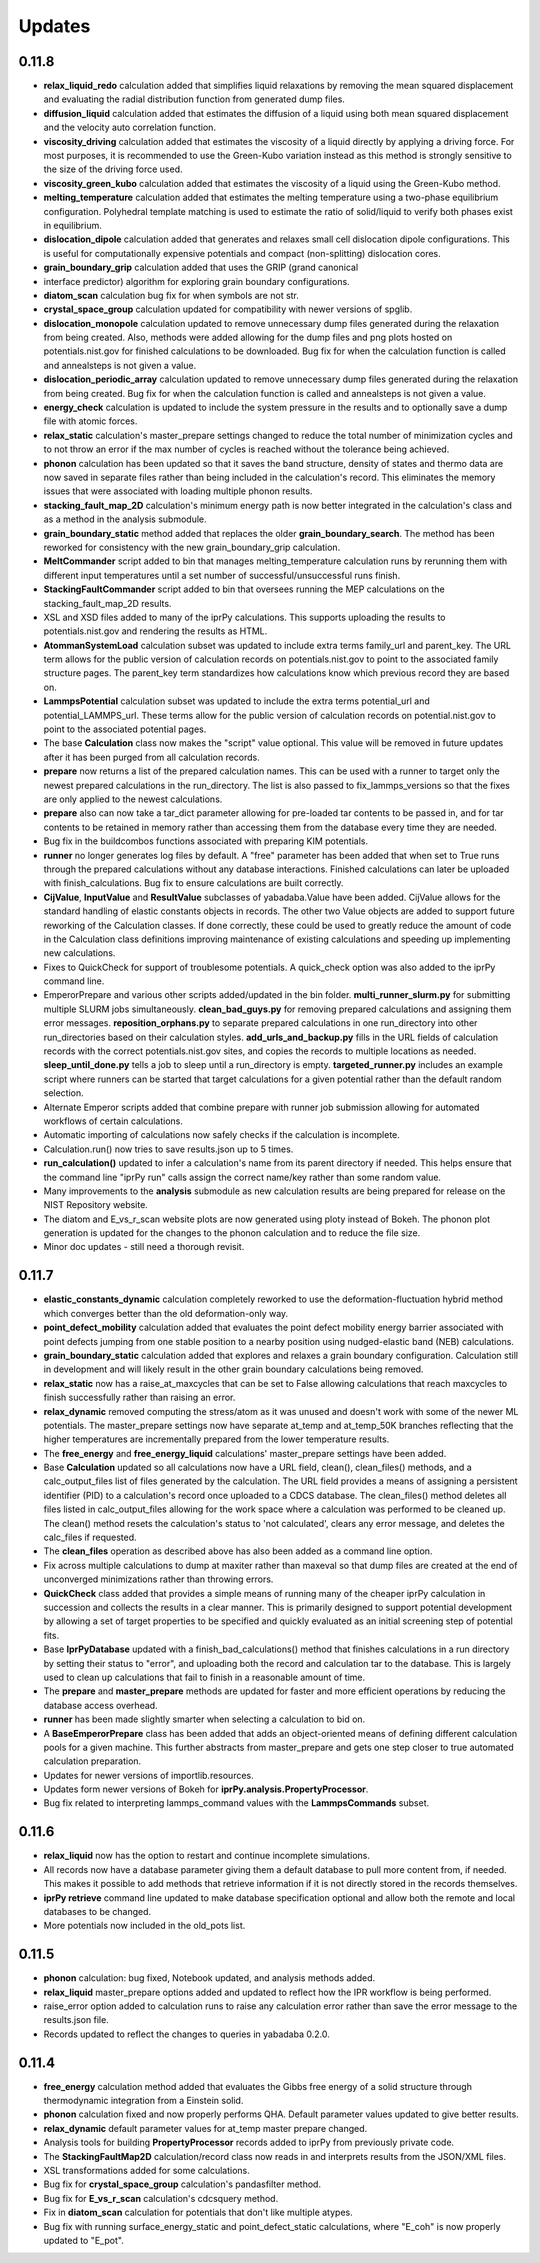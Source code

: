 Updates
=======

0.11.8
------

- **relax_liquid_redo** calculation added that simplifies liquid relaxations
  by removing the mean squared displacement and evaluating the radial
  distribution function from generated dump files.

- **diffusion_liquid** calculation added that estimates the diffusion of a 
  liquid using both mean squared displacement and the velocity auto correlation
  function.

- **viscosity_driving** calculation added that estimates the viscosity of a
  liquid directly by applying a driving force.  For most purposes, it is
  recommended to use the Green-Kubo variation instead as this method is
  strongly sensitive to the size of the driving force used.

- **viscosity_green_kubo** calculation added that estimates the viscosity of a
  liquid using the Green-Kubo method.

- **melting_temperature** calculation added that estimates the melting
  temperature using a two-phase equilibrium configuration.  Polyhedral template
  matching is used to estimate the ratio of solid/liquid to verify both phases
  exist in equilibrium.

- **dislocation_dipole** calculation added that generates and relaxes small
  cell dislocation dipole configurations.  This is useful for computationally
  expensive potentials and compact (non-splitting) dislocation cores.

- **grain_boundary_grip** calculation added that uses the GRIP (grand canonical
- interface predictor) algorithm for exploring grain boundary configurations.

- **diatom_scan** calculation bug fix for when symbols are not str.

- **crystal_space_group** calculation updated for compatibility with
  newer versions of spglib.

- **dislocation_monopole** calculation updated to remove unnecessary dump
  files generated during the relaxation from being created.  Also, methods
  were added allowing for the dump files and png plots hosted on
  potentials.nist.gov for finished calculations to be downloaded. Bug fix
  for when the calculation function is called and annealsteps is not given
  a value.

- **dislocation_periodic_array** calculation updated to remove
  unnecessary dump files generated during the relaxation from being created.
  Bug fix for when the calculation function is called and annealsteps is not
  given a value.

- **energy_check** calculation is updated to include the system pressure
  in the results and to optionally save a dump file with atomic forces.

- **relax_static** calculation's master_prepare settings changed to reduce
  the total number of minimization cycles and to not throw an error if the
  max number of cycles is reached without the tolerance being achieved.

- **phonon** calculation has been updated so that it saves the band structure,
  density of states and thermo data are now saved in separate files rather
  than being included in the calculation's record.  This eliminates the
  memory issues that were associated with loading multiple phonon results.

- **stacking_fault_map_2D** calculation's minimum energy path is now better
  integrated in the calculation's class and as a method in the analysis
  submodule.

- **grain_boundary_static** method added that replaces the older
  **grain_boundary_search**.  The method has been reworked for consistency
  with the new grain_boundary_grip calculation.

- **MeltCommander** script added to bin that manages melting_temperature
  calculation runs by rerunning them with different input temperatures until
  a set number of successful/unsuccessful runs finish.

- **StackingFaultCommander** script added to bin that oversees running
  the MEP calculations on the stacking_fault_map_2D results.

- XSL and XSD files added to many of the iprPy calculations.  This supports
  uploading the results to potentials.nist.gov and rendering the results as
  HTML.

- **AtommanSystemLoad** calculation subset was updated to include extra
  terms family_url and parent_key.  The URL term allows for the public
  version of calculation records on potentials.nist.gov to point to the
  associated family structure pages.  The parent_key term standardizes how
  calculations know which previous record they are based on.

- **LammpsPotential** calculation subset was updated to include the extra
  terms potential_url and potential_LAMMPS_url.  These terms allow for the
  public version of calculation records on potential.nist.gov to point to
  the associated potential pages.

- The base **Calculation** class now makes the "script" value optional.  This
  value will be removed in future updates after it has been purged from all
  calculation records.

- **prepare** now returns a list of the prepared calculation names.  This can be
  used with a runner to target only the newest prepared calculations in the
  run_directory.  The list is also passed to fix_lammps_versions so that the
  fixes are only applied to the newest calculations.

- **prepare** also can now take a tar_dict parameter allowing for pre-loaded
  tar contents to be passed in, and for tar contents to be retained in memory
  rather than accessing them from the database every time they are needed.

- Bug fix in the buildcombos functions associated with preparing KIM potentials.

- **runner** no longer generates log files by default.  A "free" parameter has
  been added that when set to True runs through the prepared calculations without
  any database interactions.  Finished calculations can later be uploaded with
  finish_calculations.  Bug fix to ensure calculations are built correctly.

- **CijValue**, **InputValue** and **ResultValue** subclasses of
  yabadaba.Value have been added.  CijValue allows for the standard handling
  of elastic constants objects in records.  The other two Value objects are
  added to support future reworking of the Calculation classes.  If done
  correctly, these could be used to greatly reduce the amount of code in the
  Calculation class definitions improving maintenance of existing calculations
  and speeding up implementing new calculations.

- Fixes to QuickCheck for support of troublesome potentials.  A quick_check
  option was also added to the iprPy command line.

- EmperorPrepare and various other scripts added/updated in the bin folder.
  **multi_runner_slurm.py** for submitting multiple SLURM jobs simultaneously.
  **clean_bad_guys.py** for removing prepared calculations and assigning them
  error messages.  **reposition_orphans.py** to separate prepared calculations
  in one run_directory into other run_directories based on their calculation
  styles.  **add_urls_and_backup.py** fills in the URL fields of calculation
  records with the correct potentials.nist.gov sites, and copies the records
  to multiple locations as needed.  **sleep_until_done.py** tells a job to
  sleep until a run_directory is empty.  **targeted_runner.py** includes an
  example script where runners can be started that target calculations for a
  given potential rather than the default random selection.

- Alternate Emperor scripts added that combine prepare with runner job
  submission allowing for automated workflows of certain calculations.

- Automatic importing of calculations now safely checks if the
  calculation is incomplete.

- Calculation.run() now tries to save results.json up to 5 times.

- **run_calculation()** updated to infer a calculation's name from its parent
  directory if needed.  This helps ensure that the command line "iprPy run"
  calls assign the correct name/key rather than some random value.

- Many improvements to the **analysis** submodule as new calculation results
  are being prepared for release on the NIST Repository website.

- The diatom and E_vs_r_scan website plots are now generated using ploty
  instead of Bokeh.  The phonon plot generation is updated for the changes
  to the phonon calculation and to reduce the file size.

- Minor doc updates - still need a thorough revisit.

0.11.7
------

- **elastic_constants_dynamic** calculation completely reworked to use the
  deformation-fluctuation hybrid method which converges better than the old
  deformation-only way.

- **point_defect_mobility** calculation added that evaluates the point defect
  mobility energy barrier associated with point defects jumping from one stable
  position to a nearby position using nudged-elastic band (NEB) calculations.

- **grain_boundary_static** calculation added that explores and relaxes a 
  grain boundary configuration.  Calculation still in development and will
  likely result in the other grain boundary calculations being removed.

- **relax_static** now has a raise_at_maxcycles that can be set to False
  allowing calculations that reach maxcycles to finish successfully rather
  than raising an error. 

- **relax_dynamic** removed computing the stress/atom as it was unused and
  doesn't work with some of the newer ML potentials.  The master_prepare
  settings now have separate at_temp and at_temp_50K branches reflecting that
  the higher temperatures are incrementally prepared from the lower temperature
  results.

- The **free_energy** and **free_energy_liquid** calculations' master_prepare
  settings have been added. 

- Base **Calculation** updated so all calculations now have a URL field, clean(),
  clean_files() methods, and a calc_output_files list of files generated by the
  calculation.  The URL field provides a means of assigning a persistent
  identifier (PID) to a calculation's record once uploaded to a CDCS database.
  The clean_files() method deletes all files listed in calc_output_files
  allowing for the work space where a calculation was performed to be cleaned
  up.  The clean() method resets the calculation's status to 'not calculated',
  clears any error message, and deletes the calc_files if requested.

- The **clean_files** operation as described above has also been added as a
  command line option.

- Fix across multiple calculations to dump at maxiter rather than maxeval so
  that dump files are created at the end of unconverged minimizations rather
  than throwing errors.

- **QuickCheck** class added that provides a simple means of running many of
  the cheaper iprPy calculation in succession and collects the results in a 
  clear manner.  This is primarily designed to support potential development
  by allowing a set of target properties to be specified and quickly evaluated
  as an initial screening step of potential fits.

- Base **IprPyDatabase** updated with a finish_bad_calculations() method that
  finishes calculations in a run directory by setting their status to "error",
  and uploading both the record and calculation tar to the database.  This is
  largely used to clean up calculations that fail to finish in a reasonable
  amount of time.

- The **prepare** and **master_prepare** methods are updated for faster
  and more efficient operations by reducing the database access overhead.

- **runner** has been made slightly smarter when selecting a calculation to
  bid on.

- A **BaseEmperorPrepare** class has been added that adds an object-oriented
  means of defining different calculation pools for a given machine.  This
  further abstracts from master_prepare and gets one step closer to true 
  automated calculation preparation.

- Updates for newer versions of importlib.resources.

- Updates form newer versions of Bokeh for **iprPy.analysis.PropertyProcessor**.

- Bug fix related to interpreting lammps_command values with the
  **LammpsCommands** subset.

0.11.6
------

- **relax_liquid** now has the option to restart and continue incomplete
  simulations.
- All records now have a database parameter giving them a default database to
  pull more content from, if needed.  This makes it possible to add methods
  that retrieve information if it is not directly stored in the records
  themselves.
- **iprPy retrieve** command line updated to make database specification
  optional and allow both the remote and local databases to be changed.
- More potentials now included in the old_pots list.

0.11.5
------

- **phonon** calculation: bug fixed, Notebook updated, and analysis methods
  added.
- **relax_liquid** master_prepare options added and updated to reflect how the
  IPR workflow is being performed.
- raise_error option added to calculation runs to raise any calculation error
  rather than save the error message to the results.json file.
- Records updated to reflect the changes to queries in yabadaba 0.2.0.

0.11.4
------

- **free_energy** calculation method added that evaluates the Gibbs free energy
  of a solid structure through thermodynamic integration from a Einstein solid.
- **phonon** calculation fixed and now properly performs QHA.  Default parameter
  values updated to give better results.
- **relax_dynamic** default parameter values for at_temp master prepare changed.
- Analysis tools for building **PropertyProcessor** records added to iprPy
  from previously private code.
- The **StackingFaultMap2D** calculation/record class now reads in and
  interprets results from the JSON/XML files.
- XSL transformations added for some calculations.
- Bug fix for **crystal_space_group** calculation's pandasfilter method.
- Bug fix for **E_vs_r_scan** calculation's cdcsquery method.
- Fix in **diatom_scan** calculation for potentials that don't like multiple
  atypes.
- Bug fix with running surface_energy_static and point_defect_static
  calculations, where "E_coh" is now properly updated to "E_pot".
